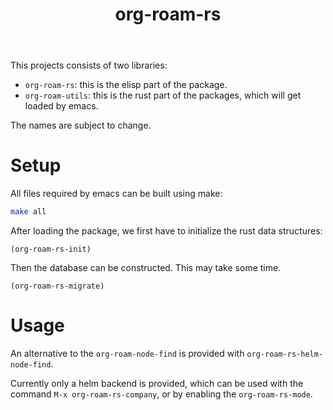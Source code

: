 #+title: org-roam-rs

This projects consists of two libraries:
- =org-roam-rs=: this is the elisp part of the package.
- =org-roam-utils=: this is the rust part of the packages, which will
  get loaded by emacs.

The names are subject to change.

* Setup
All files required by emacs can be built using make:

#+begin_src sh
make all
#+end_src

After loading the package, we first have to initialize the rust data
structures:

#+begin_src elisp
(org-roam-rs-init)
#+end_src

Then the database can be constructed. This may take some time.

#+begin_src elisp
(org-roam-rs-migrate)
#+end_src

* Usage
An alternative to the =org-roam-node-find= is provided with
=org-roam-rs-helm-node-find=.

Currently only a helm backend is provided, which can be used with the
command =M-x org-roam-rs-company=, or by enabling the =org-roam-rs-mode=.
